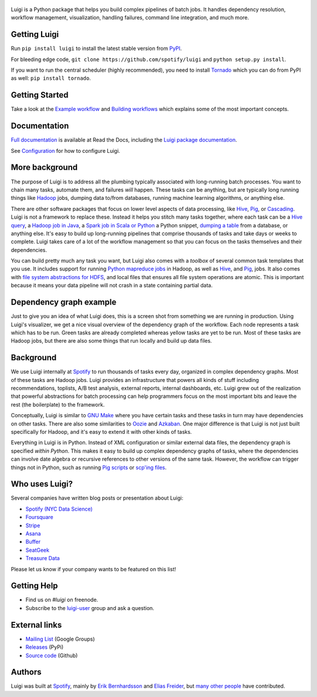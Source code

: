 .. figure:: https://raw.githubusercontent.com/spotify/luigi/master/doc/luigi.png
   :alt: Luigi Logo
   :align: center

.. image:: https://img.shields.io/travis/spotify/luigi/master.svg?style=flat
    :target: https://travis-ci.org/spotify/luigi
 
.. image:: https://img.shields.io/coveralls/spotify/luigi/master.svg?style=flat
    :target: https://coveralls.io/r/spotify/luigi?branch=master
 
.. image:: https://landscape.io/github/spotify/luigi/master/landscape.svg?style=flat
   :target: https://landscape.io/github/spotify/luigi/master
 
.. image:: https://img.shields.io/pypi/dm/luigi.svg?style=flat
   :target: https://pypi.python.org/pypi/luigi
 
.. image:: https://img.shields.io/pypi/l/luigi.svg?style=flat
   :target: https://pypi.python.org/pypi/luigi
 
.. image:: https://pypip.in/py_versions/luigi/badge.svg?style=flat
   :target: https://pypi.python.org/pypi/luigi

Luigi is a Python package that helps you build complex pipelines of batch
jobs. It handles dependency resolution, workflow management, visualization,
handling failures, command line integration, and much more.

Getting Luigi
-------------

Run ``pip install luigi`` to install the latest stable version from
`PyPI <https://pypi.python.org/pypi/luigi>`_.

For bleeding edge code,
``git clone https://github.com/spotify/luigi`` and
``python setup.py install``.

If you want to run the central scheduler (highly recommended), you
need to install `Tornado <http://www.tornadoweb.org/>`_ which you can
do from PyPI as well: ``pip install tornado``.

Getting Started
---------------

Take a look at the `Example workflow
<http://luigi.readthedocs.org/en/latest/example_top_artists.html>`_ and `Building workflows
<http://luigi.readthedocs.org/en/latest/workflows.html>`_ which explains some of
the most important concepts.

Documentation
-------------

`Full documentation <http://luigi.readthedocs.org/>`_ is available at Read the Docs, including the
`Luigi package documentation <http://luigi.readthedocs.org/en/latest/api/luigi.html>`_.

See `Configuration <http://luigi.readthedocs.org/en/latest/configuration.html>`_
for how to configure Luigi.

More background
---------------

The purpose of Luigi is to address all the plumbing typically associated
with long-running batch processes. You want to chain many tasks,
automate them, and failures *will* happen. These tasks can be anything,
but are typically long running things like
`Hadoop <http://hadoop.apache.org/>`_ jobs, dumping data to/from
databases, running machine learning algorithms, or anything else.

There are other software packages that focus on lower level aspects of
data processing, like `Hive <http://hive.apache.org/>`__,
`Pig <http://pig.apache.org/>`_, or
`Cascading <http://www.cascading.org/>`_. Luigi is not a framework to
replace these. Instead it helps you stitch many tasks together, where
each task can be a `Hive query <http://luigi.readthedocs.org/en/latest/api/luigi.contrib.hive.html>`__,
a `Hadoop job in Java <http://luigi.readthedocs.org/en/latest/api/luigi.contrib.hadoop_jar.html>`_,
a  `Spark job in Scala or Python <http://luigi.readthedocs.org/en/latest/api/luigi.contrib.spark.html>`_
a Python snippet,
`dumping a table <http://luigi.readthedocs.org/en/latest/api/luigi.contrib.sqla.html>`_
from a database, or anything else. It's easy to build up
long-running pipelines that comprise thousands of tasks and take days or
weeks to complete. Luigi takes care of a lot of the workflow management
so that you can focus on the tasks themselves and their dependencies.

You can build pretty much any task you want, but Luigi also comes with a
*toolbox* of several common task templates that you use. It includes
support for running
`Python mapreduce jobs <http://luigi.readthedocs.org/en/latest/api/luigi.contrib.hadoop.html>`_
in Hadoop, as well as
`Hive <http://luigi.readthedocs.org/en/latest/api/luigi.contrib.hive.html>`__,
and `Pig <http://luigi.readthedocs.org/en/latest/api/luigi.contrib.pig.html>`__,
jobs. It also comes with
`file system abstractions for HDFS <http://luigi.readthedocs.org/en/latest/api/luigi.hdfs.html>`_,
and local files that ensures all file system operations are atomic. This
is important because it means your data pipeline will not crash in a
state containing partial data.

Dependency graph example
------------------------

Just to give you an idea of what Luigi does, this is a screen shot from
something we are running in production. Using Luigi's visualizer, we get
a nice visual overview of the dependency graph of the workflow. Each
node represents a task which has to be run. Green tasks are already
completed whereas yellow tasks are yet to be run. Most of these tasks
are Hadoop jobs, but there are also some things that run locally and
build up data files.

.. figure:: https://raw.githubusercontent.com/spotify/luigi/master/doc/user_recs.png
   :alt: Dependency graph

Background
----------

We use Luigi internally at `Spotify <https://www.spotify.com/us/>`_ to run
thousands of tasks every day, organized in complex dependency graphs.
Most of these tasks are Hadoop jobs. Luigi provides an infrastructure
that powers all kinds of stuff including recommendations, toplists, A/B
test analysis, external reports, internal dashboards, etc. Luigi grew
out of the realization that powerful abstractions for batch processing
can help programmers focus on the most important bits and leave the rest
(the boilerplate) to the framework.

Conceptually, Luigi is similar to `GNU
Make <http://www.gnu.org/software/make/>`_ where you have certain tasks
and these tasks in turn may have dependencies on other tasks. There are
also some similarities to `Oozie <http://oozie.apache.org/>`_
and `Azkaban <http://data.linkedin.com/opensource/azkaban>`_. One major
difference is that Luigi is not just built specifically for Hadoop, and
it's easy to extend it with other kinds of tasks.

Everything in Luigi is in Python. Instead of XML configuration or
similar external data files, the dependency graph is specified *within
Python*. This makes it easy to build up complex dependency graphs of
tasks, where the dependencies can involve date algebra or recursive
references to other versions of the same task. However, the workflow can
trigger things not in Python, such as running
`Pig scripts <http://luigi.readthedocs.org/en/latest/api/luigi.contrib.pig.html>`_
or `scp'ing files <http://luigi.readthedocs.org/en/latest/api/luigi.contrib.ssh.html>`_.

Who uses Luigi?
---------------

Several companies have written blog posts or presentation about Luigi:

* `Spotify (NYC Data Science) <http://www.slideshare.net/erikbern/luigi-presentation-nyc-data-science>`_
* `Foursquare <http://www.slideshare.net/OpenAnayticsMeetup/luigi-presentation-17-23199897>`_
* `Stripe <http://www.slideshare.net/PyData/python-as-part-of-a-production-machine-learning-stack-by-michael-manapat-pydata-sv-2014>`_
* `Asana <https://eng.asana.com/2014/11/stable-accessible-data-infrastructure-startup/>`_
* `Buffer <https://overflow.bufferapp.com/2014/10/31/buffers-new-data-architecture/>`_
* `SeatGeek <http://chairnerd.seatgeek.com/building-out-the-seatgeek-data-pipeline/>`_
* `Treasure Data <http://blog.treasuredata.com/blog/2015/02/25/managing-the-data-pipeline-with-git-luigi/>`_

Please let us know if your company wants to be featured on this list!

Getting Help
------------

* Find us on `#luigi` on freenode.
* Subscribe to the `luigi-user <http://groups.google.com/group/luigi-user/>`_
  group and ask a question.

External links
--------------

* `Mailing List <https://groups.google.com/d/forum/luigi-user/>`_ (Google Groups)
* `Releases <https://pypi.python.org/pypi/luigi>`_ (PyPi)
* `Source code <https://github.com/spotify/luigi>`_ (Github)

Authors
-------

Luigi was built at `Spotify <https://www.spotify.com/us/>`_, mainly by
`Erik Bernhardsson <https://github.com/erikbern>`_ and `Elias
Freider <https://github.com/freider>`_, but
`many other people <https://github.com/spotify/luigi/graphs/contributors>`_
have contributed.

